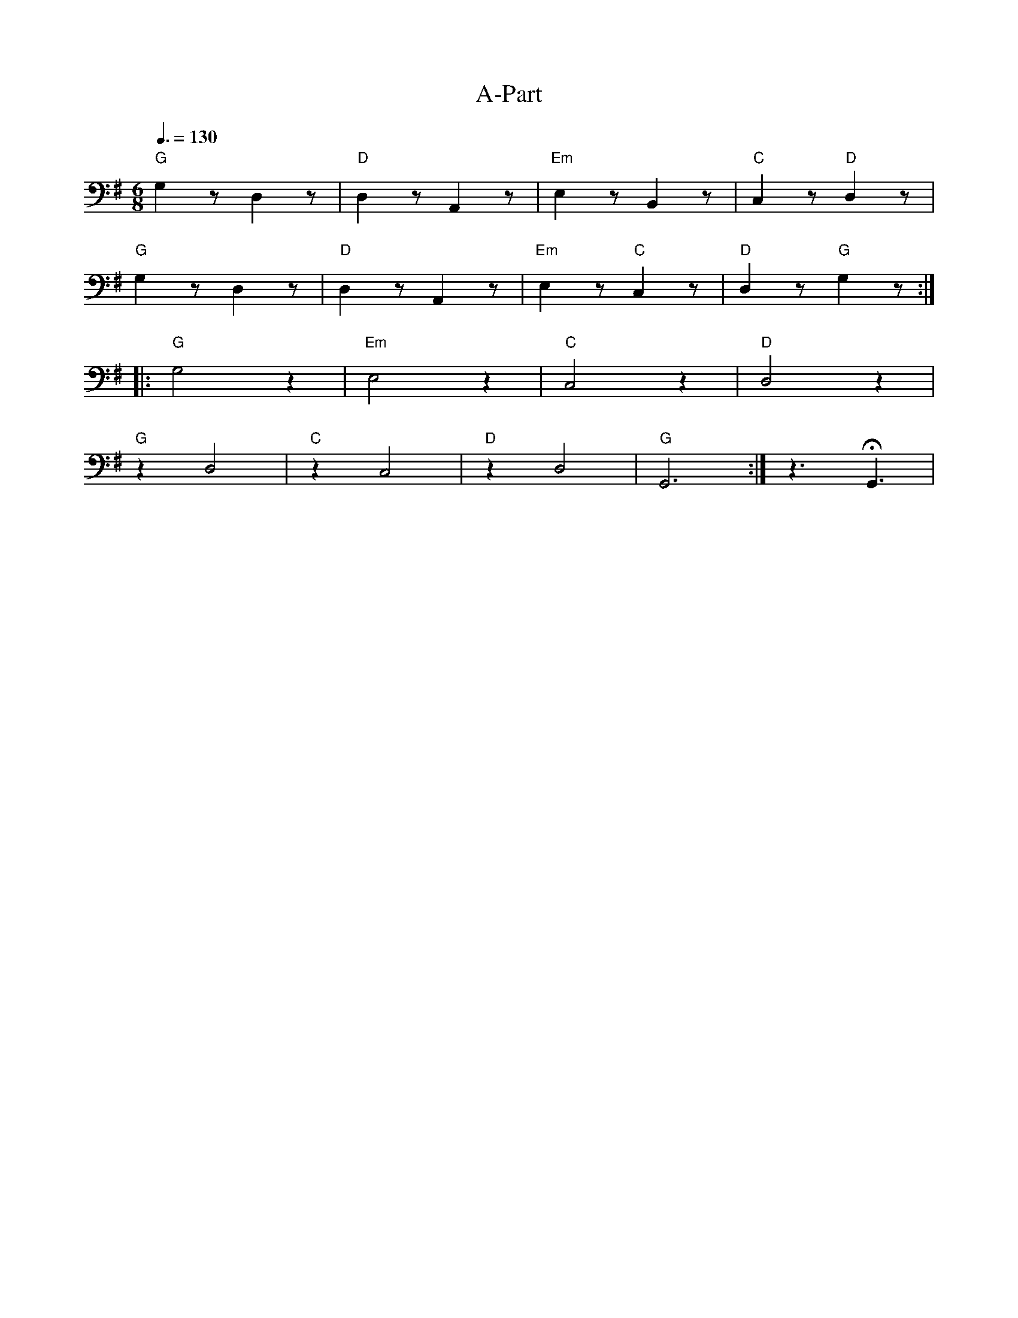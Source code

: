 X:1
T:A-Part
L:1/8
Q:3/8=130
M:6/8
K:G
"G" G,2 z D,2 z |"D" D,2 z A,,2 z |"Em" E,2 z B,,2 z |"C"C,2 z"D" D,2 z |
"G" G,2 z D,2 z |"D" D,2 z A,,2 z |"Em" E,2 z"C" C,2 z |"D" D,2 z"G" G,2 z ::
"G" G,4 z2 |"Em" E,4 z2 |"C"C,4 z2 |"D" D,4 z2 |
"G" z2 D,4 |"C" z2 C,4 |"D" z2 D,4 |"G" G,,6 :| z3 !fermata!G,,3 |
